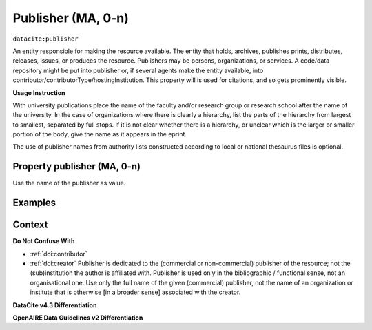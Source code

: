 .. _dci:publisher:

Publisher (MA, 0-n)
==============

``datacite:publisher``

An entity responsible for making the resource available. The entity that holds, archives, publishes prints, distributes, releases, issues, or produces the resource. Publishers may be persons, organizations, or services. A code/data repository might be put into publisher or, if several agents make the entity available, into contributor/contributorType/hostingInstitution.
This property will is used for citations, and so gets prominently visible. 

**Usage Instruction**

With university publications place the name of the faculty and/or research group or research school after the name of the university. In the case of organizations where there is clearly a hierarchy, list the parts of the hierarchy from largest to smallest, separated by full stops. If it is not clear whether there is a hierarchy, or unclear which is the larger or smaller portion of the body, give the name as it appears in the eprint.

The use of publisher names from authority lists constructed according to local or national thesaurus files is optional.

Property publisher (MA, 0-n)
----------------------------

Use the name of the publisher as value.

Examples
-------

.. code-block:: xml
   :linenos:

    <datacite:publisher xml:lang="en-US">
     Loughborough University. Department of Computer Science
    </datacite:publisher>
    <datacite:publisher xml:lang="en-US">John Wiley &amp; Sons, Inc. (US)</datacite:publisher>

.. _DataCite MetadataKernel: http://schema.datacite.org/meta/kernel-4.3/
.. _DRIVER Guidelines v2 element publisher: https://wiki.surfnet.nl/display/DRIVERguidelines/Publisher

Context
-------

**Do Not Confuse With**

* :ref:`dci:contributor`
* :ref:`dci:creator` Publisher is dedicated to the (commercial or non-commercial) publisher of the resource; not the (sub)institution the author is affiliated with. Publisher is used only in the bibliographic / functional sense, not an organisational one. Use only the full name of the given (commercial) publisher, not the name of an organization or institute that is otherwise [in a broader sense] associated with the creator.

**DataCite v4.3 Differentiation**



**OpenAIRE Data Guidelines v2 Differentiation**
